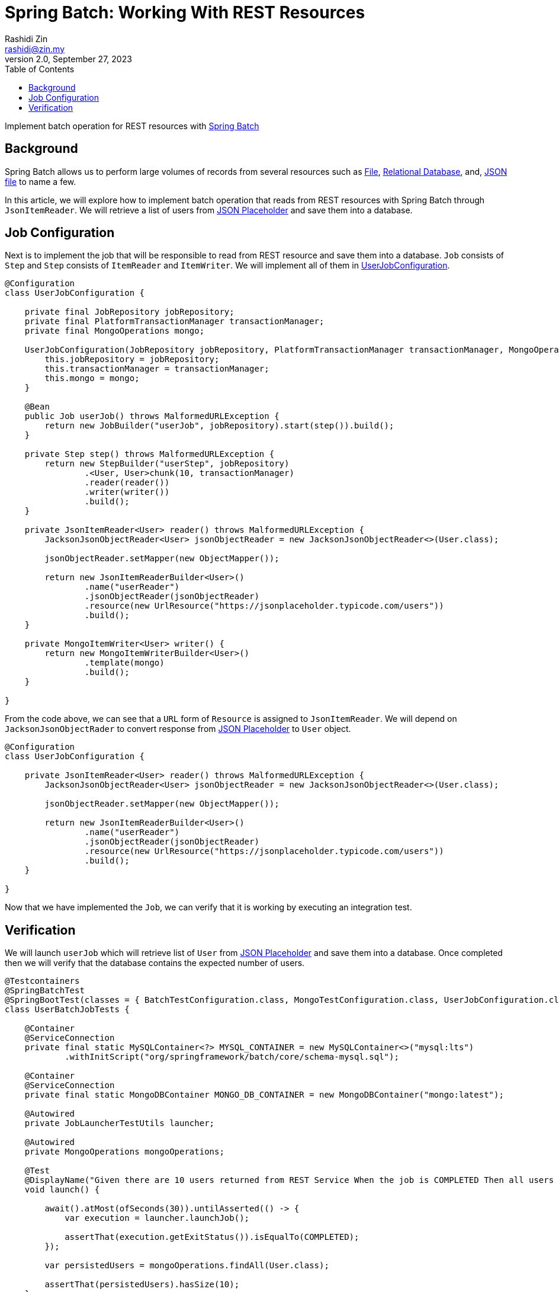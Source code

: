 = Spring Batch: Working With REST Resources
:source-highlighter: highlight.js
Rashidi Zin <rashidi@zin.my>
2.0, September 27, 2023
:toc:
:nofooter:
:icons: font
:url-quickref: https://github.com/rashidi/spring-boot-tutorials/tree/master/batch-rest-repository

Implement batch operation for REST resources with https://spring.io/projects/spring-batch[Spring Batch]


== Background
Spring Batch allows us to perform large volumes of records from several resources such as https://docs.spring.io/spring-batch/docs/current/api/org/springframework/batch/item/file/FlatFileItemReader.html[File],
https://docs.spring.io/spring-batch/docs/current/api/org/springframework/batch/item/database/JpaPagingItemReader.html[Relational Database], and,
https://docs.spring.io/spring-batch/docs/current/api/org/springframework/batch/item/json/JsonItemReader.html[JSON file] to name a few.

In this article, we will explore how to implement batch operation that reads from REST resources with Spring Batch through `JsonItemReader`. We will retrieve a list of users from https://jsonplaceholder.typicode.com/users[JSON Placeholder] and save them into a database.

== Job Configuration
Next is to implement the job that will be responsible to read from REST resource and save them into a database. `Job` consists of `Step` and `Step`
consists of `ItemReader` and `ItemWriter`. We will implement all of them in link:{url-quickref}/src/main/java/zin/rashidi/boot/batch/rest/user/UserJobConfiguration.java[UserJobConfiguration].

[source,java]
----
@Configuration
class UserJobConfiguration {

    private final JobRepository jobRepository;
    private final PlatformTransactionManager transactionManager;
    private final MongoOperations mongo;

    UserJobConfiguration(JobRepository jobRepository, PlatformTransactionManager transactionManager, MongoOperations mongo) {
        this.jobRepository = jobRepository;
        this.transactionManager = transactionManager;
        this.mongo = mongo;
    }

    @Bean
    public Job userJob() throws MalformedURLException {
        return new JobBuilder("userJob", jobRepository).start(step()).build();
    }

    private Step step() throws MalformedURLException {
        return new StepBuilder("userStep", jobRepository)
                .<User, User>chunk(10, transactionManager)
                .reader(reader())
                .writer(writer())
                .build();
    }

    private JsonItemReader<User> reader() throws MalformedURLException {
        JacksonJsonObjectReader<User> jsonObjectReader = new JacksonJsonObjectReader<>(User.class);

        jsonObjectReader.setMapper(new ObjectMapper());

        return new JsonItemReaderBuilder<User>()
                .name("userReader")
                .jsonObjectReader(jsonObjectReader)
                .resource(new UrlResource("https://jsonplaceholder.typicode.com/users"))
                .build();
    }

    private MongoItemWriter<User> writer() {
        return new MongoItemWriterBuilder<User>()
                .template(mongo)
                .build();
    }

}
----

From the code above, we can see that a `URL` form of `Resource` is assigned to `JsonItemReader`. We will depend on `JacksonJsonObjectRader` to convert response from link:https://jsonplaceholder.typicode.com/users[JSON Placeholder] to `User` object.

[source,java]
----
@Configuration
class UserJobConfiguration {

    private JsonItemReader<User> reader() throws MalformedURLException {
        JacksonJsonObjectReader<User> jsonObjectReader = new JacksonJsonObjectReader<>(User.class);

        jsonObjectReader.setMapper(new ObjectMapper());

        return new JsonItemReaderBuilder<User>()
                .name("userReader")
                .jsonObjectReader(jsonObjectReader)
                .resource(new UrlResource("https://jsonplaceholder.typicode.com/users"))
                .build();
    }

}
----

Now that we have implemented the `Job`, we can verify that it is working by executing an integration test.

== Verification
We will launch `userJob` which will retrieve list of `User` from https://jsonplaceholder.typicode.com/users[JSON Placeholder] and save them into a database.
Once completed then we will verify that the database contains the expected number of users.

[source,java]
----
@Testcontainers
@SpringBatchTest
@SpringBootTest(classes = { BatchTestConfiguration.class, MongoTestConfiguration.class, UserJobConfiguration.class }, webEnvironment = NONE)
class UserBatchJobTests {

    @Container
    @ServiceConnection
    private final static MySQLContainer<?> MYSQL_CONTAINER = new MySQLContainer<>("mysql:lts")
            .withInitScript("org/springframework/batch/core/schema-mysql.sql");

    @Container
    @ServiceConnection
    private final static MongoDBContainer MONGO_DB_CONTAINER = new MongoDBContainer("mongo:latest");

    @Autowired
    private JobLauncherTestUtils launcher;

    @Autowired
    private MongoOperations mongoOperations;

    @Test
    @DisplayName("Given there are 10 users returned from REST Service When the job is COMPLETED Then all users should be saved to MongoDB")
    void launch() {

        await().atMost(ofSeconds(30)).untilAsserted(() -> {
            var execution = launcher.launchJob();

            assertThat(execution.getExitStatus()).isEqualTo(COMPLETED);
        });

        var persistedUsers = mongoOperations.findAll(User.class);

        assertThat(persistedUsers).hasSize(10);
    }

}
----

Full implementation can be found in link:{url-quickref}/src/test/java/zin/rashidi/boot/batch/rest/user/UserBatchJobTests.java[UserBatchJobTests].
